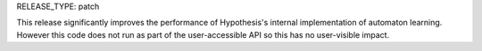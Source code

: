 RELEASE_TYPE: patch

This release significantly improves the performance of Hypothesis's internal
implementation of automaton learning. However this code does not run as part
of the user-accessible API so this has no user-visible impact.
